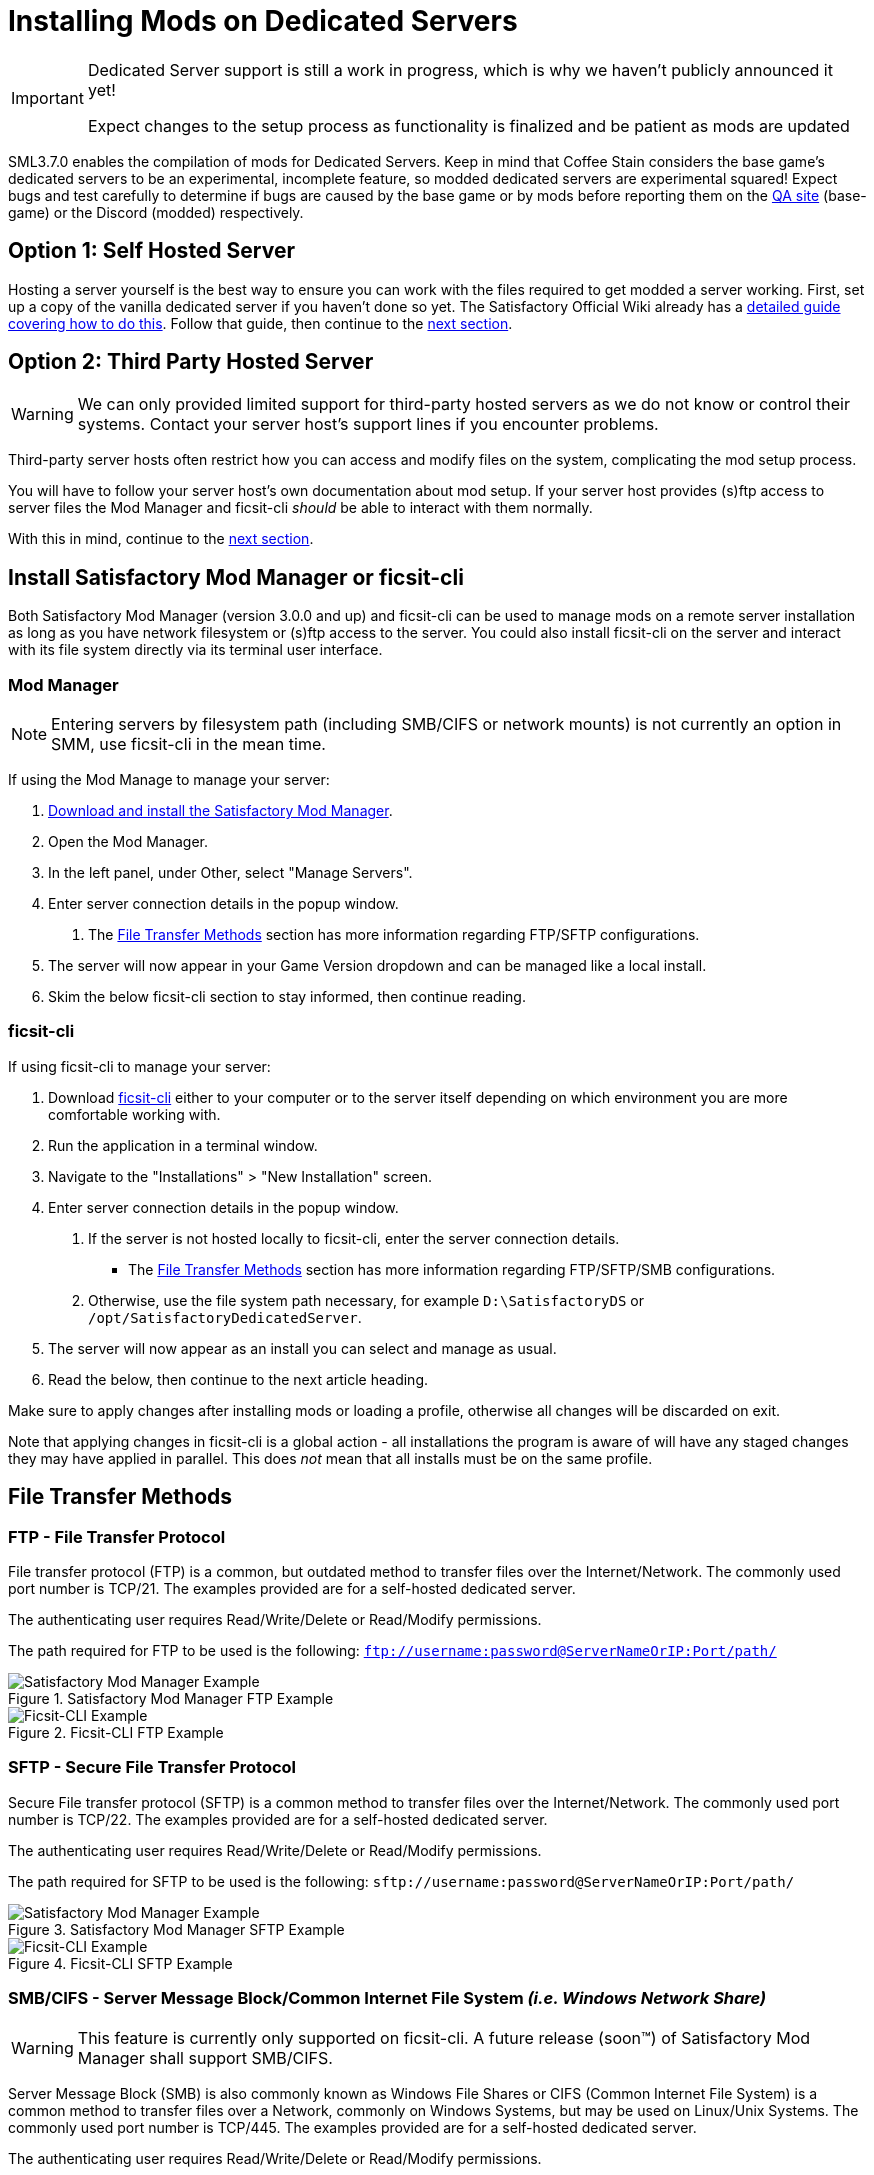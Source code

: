 = Installing Mods on Dedicated Servers

[IMPORTANT]
====
Dedicated Server support is still a work in progress,
which is why we haven't publicly announced it yet!

Expect changes to the setup process as functionality is finalized
and be patient as mods are updated 
====

SML3.7.0 enables the compilation of mods for Dedicated Servers.
Keep in mind that Coffee Stain considers the base game's dedicated servers to be
an experimental, incomplete feature, so modded dedicated servers are experimental squared!
Expect bugs and test carefully to determine if bugs are caused by the base game or by mods
before reporting them on the https://questions.satisfactorygame.com/[QA site] (base-game)
or the Discord (modded) respectively.

[id="SelfHostedServer"]
== Option 1: Self Hosted Server

Hosting a server yourself is the best way to
ensure you can work with the files required to get modded a server working.
First, set up a copy of the vanilla dedicated server if you haven't done so yet.
The Satisfactory Official Wiki already has a
https://satisfactory.wiki.gg/wiki/Dedicated_servers[detailed guide covering how to do this].
Follow that guide, then continue to the link:#GetModManager[next section].

[id="ThirdPartyServer"]
== Option 2: Third Party Hosted Server

[WARNING]
====
We can only provided limited support for third-party hosted servers
as we do not know or control their systems.
Contact your server host's support lines if you encounter problems.
====

Third-party server hosts often restrict how you can access and modify files on the system,
complicating the mod setup process.

You will have to follow your server host's own documentation about mod setup.
If your server host provides (s)ftp access to server files
the Mod Manager and ficsit-cli _should_ be able to interact with them normally.

With this in mind, continue to the link:#GetModManager[next section].

[id="GetModManager"]
== Install Satisfactory Mod Manager or ficsit-cli

Both Satisfactory Mod Manager (version 3.0.0 and up) and ficsit-cli
can be used to manage mods on a remote server installation
as long as you have network filesystem or (s)ftp access to the server.
You could also install ficsit-cli on the server and interact with its file system directly via its terminal user interface.

[id="GetModManager_SMM"]
=== Mod Manager

[NOTE]
====
Entering servers by filesystem path (including SMB/CIFS or network mounts) is not currently an option in SMM, use ficsit-cli in the mean time.
====

If using the Mod Manage to manage your server:

1. xref:ForUsers/SatisfactoryModManager.adoc[Download and install the Satisfactory Mod Manager].
2. Open the Mod Manager.
3. In the left panel, under Other, select "Manage Servers".
4. Enter server connection details in the popup window.
  a. The link:#FileTransferMethods[File Transfer Methods] section has more information regarding FTP/SFTP configurations.
5. The server will now appear in your Game Version dropdown and can be managed like a local install.
6. Skim the below ficsit-cli section to stay informed, then continue reading.

[id="GetModManager_CLI"]
=== ficsit-cli

If using ficsit-cli to manage your server:

1. Download https://github.com/satisfactorymodding/ficsit-cli[ficsit-cli]
   either to your computer or to the server itself
   depending on which environment you are more comfortable working with.
2. Run the application in a terminal window.
3. Navigate to the "Installations" > "New Installation" screen.
4. Enter server connection details in the popup window.
  a. If the server is not hosted locally to ficsit-cli, enter the server connection details. 
   - The link:#FileTransferMethods[File Transfer Methods] section has more information regarding FTP/SFTP/SMB configurations.
  b. Otherwise, use the file system path necessary, for example `D:\SatisfactoryDS` or `/opt/SatisfactoryDedicatedServer`.
5. The server will now appear as an install you can select and manage as usual.
6. Read the below, then continue to the next article heading.

Make sure to apply changes after installing mods or loading a profile,
otherwise all changes will be discarded on exit.

Note that applying changes in ficsit-cli is a global action -
all installations the program is aware of will have any staged changes they may have applied in parallel.
This does _not_ mean that all installs must be on the same profile.

[id="FileTransferMethods"]
== File Transfer Methods

=== FTP - File Transfer Protocol

File transfer protocol (FTP) is a common, but outdated method to transfer files over the Internet/Network. 
The commonly used port number is TCP/21.
The examples provided are for a self-hosted dedicated server.

The authenticating user requires Read/Write/Delete or Read/Modify permissions.

The path required for FTP to be used is the following:
`ftp://username:password@ServerNameOrIP:Port/path/`

.Satisfactory Mod Manager FTP Example
image::DedicatedServers/SMM_FTP.png[Satisfactory Mod Manager Example]
.Ficsit-CLI FTP Example
image::DedicatedServers/CLI_FTP.png[Ficsit-CLI Example]

=== SFTP - Secure File Transfer Protocol

Secure File transfer protocol (SFTP) is a common method to transfer files over the Internet/Network. 
The commonly used port number is TCP/22. 
The examples provided are for a self-hosted dedicated server.

The authenticating user requires Read/Write/Delete or Read/Modify permissions.

The path required for SFTP to be used is the following:
`sftp://username:password@ServerNameOrIP:Port/path/`

.Satisfactory Mod Manager SFTP Example
image::DedicatedServers/SMM_SFTP.png[Satisfactory Mod Manager Example]
.Ficsit-CLI SFTP Example
image::DedicatedServers/CLI_SFTP.png[Ficsit-CLI Example]

=== SMB/CIFS - Server Message Block/Common Internet File System _(i.e. Windows Network Share)_ 

[WARNING]
====
This feature is currently only supported on ficsit-cli. A future release (soon(TM)) of Satisfactory Mod Manager shall support SMB/CIFS.
====

Server Message Block (SMB) is also commonly known as Windows File Shares or CIFS (Common Internet File System) is a common method to transfer files over a Network, commonly on Windows Systems, but may be used on Linux/Unix Systems. 
The commonly used port number is TCP/445.
The examples provided are for a self-hosted dedicated server.

The authenticating user requires Read/Write/Delete or Read/Modify permissions.

The path required for SMB/CIFS to be used is the following:
`\\ServerNameOrIP\ShareName\Path`

.Ficsit-CLI Example
image::DedicatedServers/CLI_SMB.png[Ficsit-CLI Example]

[id="ImportProfile"]
== Import a Profile Created in SMM

Although it is possible to use ficsit-cli or the Mod Manager to install mods one-by-one,
this is not recommended as you could end up with a mismatch between client and server mod versions,
preventing you from connecting.

The suggested approach is to create a xref:ForUsers/SatisfactoryModManager.adoc[Mod Manager] profile
on your own computer for your client
then xref:ForUsers/SatisfactoryModManager.adoc#_sharing_profiles[use the Import/Export Profile functionality]
to produce a file that can be imported into ficsit-cli (they are the same file format).
You can then send out this same profile file to the client players so they can configure their own installs accordingly.

== Configuring Mods on Servers

There is not currently an interface for adjusting mod configurations remotely on dedicated servers.
As a result, you should configure mods client side and copy the config files over to the server.

Note that some mods could stop working correctly or behave unexpectedly if client and server configs don't match.

Check the xref:faq.adoc#Files_ModConfig[FAQ on where game files are located] to see where config files are stored.

== (Not supported) Manual Mod Installation

[WARNING]
====
We do not provide support on the Discord for dedicated servers that have had mods manually installed.
====

[IMPORTANT]
====
Do NOT naively copy-paste your client's mods folder to a server - this will not work!
The compiled files used by the game client will not work on dedicated servers,
so trying to give them client files will result in vague error messages.
====

It is possible to manually install mods on dedicated server installs
without the help of the Mod Manager of ficsit-cli,
however the process of doing so will vary based on your server
and you will have to manually ensure you have downloaded compatible versions and all of their dependencies.

The steps described in the xref:ManualInstallDirections.adoc[Manual Installation]
directions for clients still generally apply,
but be sure to download the correct target platform version of the mod for your server.
